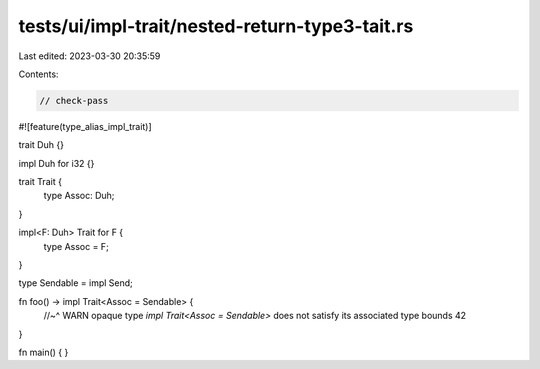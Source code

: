 tests/ui/impl-trait/nested-return-type3-tait.rs
===============================================

Last edited: 2023-03-30 20:35:59

Contents:

.. code-block:: rs

    // check-pass

#![feature(type_alias_impl_trait)]

trait Duh {}

impl Duh for i32 {}

trait Trait {
    type Assoc: Duh;
}

impl<F: Duh> Trait for F {
    type Assoc = F;
}

type Sendable = impl Send;

fn foo() -> impl Trait<Assoc = Sendable> {
    //~^ WARN opaque type `impl Trait<Assoc = Sendable>` does not satisfy its associated type bounds
    42
}

fn main() {
}



